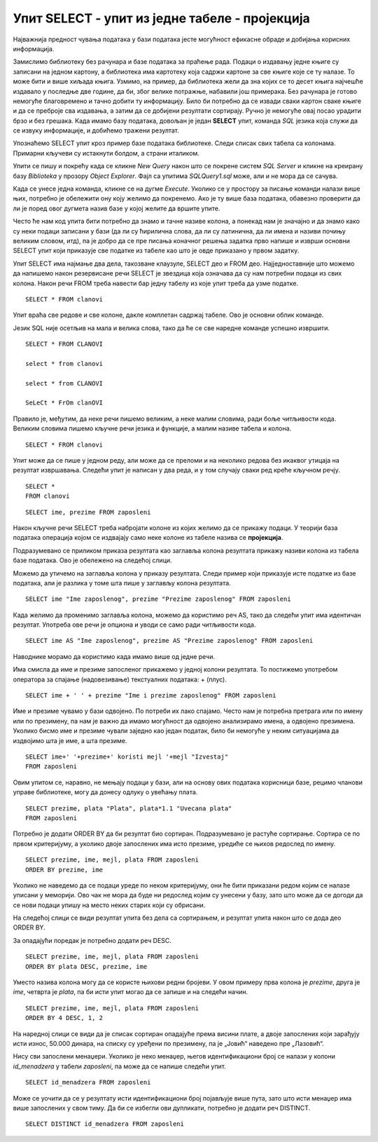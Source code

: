 Упит SELECT - упит из једне табеле - пројекција
===============================================

.. infonote::

 Људи су одувек имали потребу да гомилају податке. Размисли само колико је података забележено
 на папирима у библиотекама и архивама. Оно што разликује системе за управљање базама података
 од других опција јесте могућност да брзо и поуздано дођемо до корисних информацијa на основу
 велике количине сачуваних података. 
 
 Већ смо дали неке примере информација које можемо да добијамо ако имамо базу података за пословање библиотеке:
 
 - контакт информације чланова библиотеке који касне са враћањем књига (ове информације библиотека може да употреби како би опоменула чланове да врате позајмљене књиге), 
 - списак књига које нико није позајмио у периоду од последње две године (ове информације библиотека може да употреби тако да заустави даље набављање примерака књига које чланови не позајмљују), 
 - списак књига које су стално издате (ове информације библиотека може да употреби да би набавила више примерака популарних књига које чланови желе да читају), 
 - списак имена аутора чије књиге није читао конкретан члан библиотеке, али су његове књиге читали сви они чланови библиотеке који су до сада читали дела истих аутора као и тај члан (ове информације библиотека може да употреби да би члану дала препоруку ког новог аутора да узме да чита)...
 
 У овој и наредним лекцијама ћеш детаљно научити како добијамо информације из сачуваних података.
 Кренућемо од најједноставнијих корака.

Најважнија предност чувања података у бази података јесте могућност ефикасне обраде и добијања
корисних информација.

Замислимо библиотеку без рачунара и базе података за праћење рада. Подаци о издавању једне књиге
су записани на једном картону, а библиотека има картотеку која садржи картоне за све књиге које се
ту налазе. То може бити и више хиљада књига. Узмимо, на пример, да библиотека жели да зна којих се
то десет књига најчешће издавало у последње две године, да би, због велике потражње, набавили још
примерака. Без рачунара је готово немогуће благовремено и тачно добити ту информацију. Било би
потребно да се извади сваки картон сваке књиге и да се преброје сва издавања, а затим да се
добијени резултати сортирају. Ручно је немогуће овај посао урадити брзо и без грешака. Када имамо
базу података, довољан је један **SELECT** упит, команда *SQL* језика која служи да се извуку информације,
и добићемо тражени резултат. 

Упознаћемо SELECT упит кроз пример базе података библиотеке. Следи списак свих табела са колонама.
Примарни кључеви су истакнути болдом, а страни италиком.

.. image:: ../../_images/slika_401.png
   :width: 780
   :align: center

.. image:: ../../_images/slika_401a.png
   :width: 780
   :align: center

Упити се пишу и покрећу када се кликне *New Query* након што се покрене систем *SQL Server* и
кликне на креирану базу *Biblioteka* у прозору *Object Explorer*. Фајл са упитима *SQLQuery1.sql*
може, али и не мора да се сачува.

Када се унесе једна команда, кликне се на дугме *Execute*. Уколико се у простору за писање команди
налази више њих, потребно је обележити ону коју желимо да покренемо. Ако је ту више база података,
обавезно проверити да ли је поред овог дугмета назив базе у којој желите да вршите упите. 

.. image:: ../../_images/slika_401b.png
   :width: 390
   :align: center

Често ће нам код упита бити потребно да знамо и тачне називе колона, а понекад нам је значајно и
да знамо како су неки подаци записани у бази (да ли су ћирилична слова, да ли су латинична, да ли
имена и називи почињу великим словом, итд), па је добро да се пре писања коначног решења задатка
прво напише и изврши основни SELECT упит који приказује све податке из табеле као што је овде
приказано у првом задатку.

.. questionnote::

 Написати упит којим се приказују сви подаци о члановима библиотеке.

Упит SELECT има најмање два дела, такозване клаузулe, SELECT део и FROM део. Најједноставније што
можемо да напишемо након резервисане речи SELECT је звездица која означава да су нам потребни
подаци из свих колона. Након речи FROM треба навести бар једну табелу из које упит треба да узме
податке.

::

 SELECT * FROM clanovi

.. image:: ../../_images/slika_401c.png
   :width: 780
   :align: center

Упит враћа све редове и све колоне, дакле комплетан садржај табеле. Ово је основни облик команде. 

Језик SQL није осетљив на мала и велика слова, тако да ће се све наредне команде успешно извршити. 

::

 SELECT * FROM CLANOVI

 select * from clanovi

 select * from CLANOVI

 SeLeCt * FrOm clanOVI

Правило је, међутим, да неке речи пишемо великим, а неке малим словима, ради боље читљивости кода.
Великим словима пишемо кључне речи језика и функције, а малим називе табела и колона.

::

 SELECT * FROM clanovi

Упит може да се пише у једном реду, али може да се преломи и на неколико редова без икаквог утицаја
на резултат извршавања. Следећи упит је написан у два реда, и у том случају сваки ред креће кључном
речју.

::

 SELECT * 
 FROM clanovi

.. questionnote::

 Написати упит којим се приказују имена и презимена запослених у библиотеци. 

::
    
 SELECT ime, prezime FROM zaposleni

Након кључне речи SELECT треба набројати колоне из којих желимо да се прикажу подаци. У теорији
база података операција којом се издвајају само неке колоне из табеле назива се **пројекција**.

Подразумевано се приликом приказа резултата као заглавља колона резултата прикажу називи колона
из табела базе података. Ово је обележено на следећој слици.

.. image:: ../../_images/slika_401d.png
   :width: 400
   :align: center

Можемо да утичемо на заглавља колона у приказу резултата. Следи пример који приказује исте податке
из базе података, али је разлика у томе шта пише у заглављу колона резултата.

::

 SELECT ime "Ime zaposlenog", prezime "Prezime zaposlenog" FROM zaposleni

.. image:: ../../_images/slika_401e.png
   :width: 450
   :align: center

Када желимо да променимо заглавља колона, можемо да користимо реч AS, тако да следећи упит има
идентичан резултат. Употреба ове речи је опциона и уводи се само ради читљивости кода.

::

 SELECT ime AS "Ime zaposlenog", prezime AS "Prezime zaposlenog" FROM zaposleni

Наводнике морамо да користимо када имамо више од једне речи. 

Има смисла да име и презиме запосленог прикажемо у једној колони резултата. То постижемо
употребом оператора за спајање (надовезивање) текстуалних података: + (плус).

::

 SELECT ime + ' ' + prezime "Ime i prezime zaposlenog" FROM zaposleni

.. image:: ../../_images/slika_401f.png
   :width: 450
   :align: center

Име и презиме чувамо у бази одвојено. По потреби их лако спајамо. Често нам је потребна
претрага или по имену или по презимену, па нам је важно да имамо могућност да одвојено
анализирамо имена, а одвојено презимена. Уколико бисмо име и презиме чували заједно као
један податак, било би немогуће у неким ситуацијама да издвојимо шта је име, а шта презиме.

.. image:: ../../_images/tabela_401a.png
   :width: 450
   :align: center

.. questionnote::

 Написати упит којим се приказујe извештај о запосленима у једној колони са новим заглављем
 „Izvestaj“ у виду реченице која садржи: име, презиме и имејл адресу, као у примеру који следи: 
 
 Ana Milosavljevic koristi imejl amilosavljevic@biblioteka.rs

::

 SELECT ime+' '+prezime+' koristi mejl '+mejl "Izvestaj"
 FROM zaposleni

.. image:: ../../_images/slika_401g.png
   :width: 450
   :align: center

.. questionnote::

 Написати упит којим се приказују презимена запослених, њихове плате и који би износ плате
 ималe након повећања од 10%.

Овим упитом се, наравно, не мењају подаци у бази, али на основу ових података корисници базе,
рецимо чланови управе библиотеке, могу да донесу одлуку о увећању плата.

::

 SELECT prezime, plata "Plata", plata*1.1 "Uvecana plata"
 FROM zaposleni

.. image:: ../../_images/slika_401h.png
   :width: 450
   :align: center

.. questionnote::

 Написати упит којим се приказују имена, презимена и имејл адресе запослених уређени абецедно
 по презимену и имену.

Потребно је додати ORDER BY да би резултат био сортиран. Подразумевано је растуће сортирање.
Сортира се по првом критеријуму, а уколико двоје запослених има исто презиме, уредиће се њихов
редослед по имену.

::

 SELECT prezime, ime, mejl, plata FROM zaposleni
 ORDER BY prezime, ime

Уколико не наведемо да се подаци уреде по неком критеријуму, они ће бити приказани редом којим
се налазе уписани у меморији. Ово чак не мора да буде ни редослед којим су унесени у базу, зато
што може да се догоди да се нови подаци упишу на место неких старих који су обрисани. 

На следећој слици се види резултат упита без дела са сортирањем, и резултат упита након што се
дода део ORDER BY.

.. image:: ../../_images/slika_401i.png
   :width: 450
   :align: center

.. questionnote::

 Написати упит којим се приказују: презиме, име, имејл адреса и износ плате свих запослених
 сортиран опадајуће према висини примања. Уколико неколико запослених има исту плату, сортирати
 их абецедно по презимену и имену.

За опадајући поредак је потребно додати реч DESC.

::

 SELECT prezime, ime, mejl, plata FROM zaposleni
 ORDER BY plata DESC, prezime, ime

Уместо назива колона могу да се користе њихови редни бројеви. У овом примеру прва колона је
*prezime*, друга је *ime*, четврта је *plata*, па би исти упит могао да се запише и на следећи начин.

::

 SELECT prezime, ime, mejl, plata FROM zaposleni
 ORDER BY 4 DESC, 1, 2

На наредној слици се види да је списак сортиран опадајуће према висини плате, а двоје запослених
који зарађују исти износ, 50.000 динара, на списку су уређени по презимену, па је „Јовић“ наведено
пре „Лазовић“.

.. image:: ../../_images/slika_401ii.png
   :width: 450
   :align: center

.. questionnote::

 Написати упит којим се приказују идентификациони бројеви запослених који су менаџери.

Нису сви запослени менаџери. Уколико је неко менаџер, његов идентификациони број се налази у
колони *id_menadzera* у табели *zaposleni*, па може да се напише следећи упит.

::

 SELECT id_menadzera FROM zaposleni

.. image:: ../../_images/slika_401j.png
   :width: 400
   :align: center

Може се уочити да се у резултату исти идентификациони број појављује више пута, зато што исти
менаџер има више запослених у свом тиму. Да би се избегли ови дупликати, потребно је додати
реч DISTINCT.

::

 SELECT DISTINCT id_menadzera FROM zaposleni

.. image:: ../../_images/slika_401k.png
   :width: 400
   :align: center
